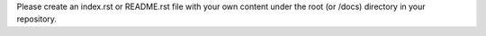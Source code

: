 Please create an index.rst or README.rst file with your own content under the root (or /docs) directory in your repository.

